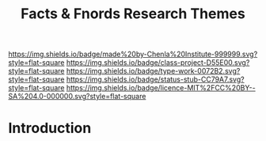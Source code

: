 #   -*- mode: org; fill-column: 60 -*-

#+TITLE: Facts & Fnords Research Themes
#+STARTUP: showall
#+TOC: headlines 4
#+PROPERTY: filename
:PROPERTIES:
:CUSTOM_ID: 
:Name:      /home/deerpig/proj/chenla/projects/theme-facts.org
:Created:   2017-04-28T17:45@Prek Leap (11.642600N-104.919210W)
:ID:        88109768-3107-47c2-b7bf-9235e56d6a85
:VER:       551911231.306371502
:GEO:       48P-491193-1287029-15
:BXID:      proj:RQY4-8423
:Class:     project
:Type:      work
:Status:    stub
:Licence:   MIT/CC BY-SA 4.0
:END:

[[https://img.shields.io/badge/made%20by-Chenla%20Institute-999999.svg?style=flat-square]] 
[[https://img.shields.io/badge/class-project-D55E00.svg?style=flat-square]]
[[https://img.shields.io/badge/type-work-0072B2.svg?style=flat-square]]
[[https://img.shields.io/badge/status-stub-CC79A7.svg?style=flat-square]]
[[https://img.shields.io/badge/licence-MIT%2FCC%20BY--SA%204.0-000000.svg?style=flat-square]]


* Introduction

